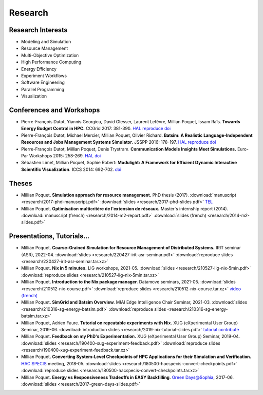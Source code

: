 Research
========

Research Interests
~~~~~~~~~~~~~~~~~~

- Modeling and Simulation
- Resource Management
- Multi-Objective Optimization
- High Performance Computing
- Energy Efficiency
- Experiment Workflows
- Software Engineering
- Parallel Programming
- Visualization


Conferences and Workshops
~~~~~~~~~~~~~~~~~~~~~~~~~

- Pierre-François Dutot, Yiannis Georgiou, David Glesser, Laurent Lefèvre,
  Millian Poquet, Issam Raïs.
  **Towards Energy Budget Control in HPC.**
  CCGrid 2017: 381-390.
  `HAL <https://hal.archives-ouvertes.fr/hal-01533417>`__
  `reproduce <https://github.com/mpoquet/energybudget-expe>`__
  `doi <https://doi.org/10.1109/CCGRID.2017.16>`__

- Pierre-François Dutot, Michael Mercier, Millian Poquet, Olivier Richard.
  **Batsim: A Realistic Language-Independent Resources and Jobs Management Systems Simulator.**
  JSSPP 2016: 178-197.
  `HAL <https://hal.archives-ouvertes.fr/hal-01333471v1>`__
  `reproduce <https://gforge.inria.fr/projects/expe-batsim>`__
  `doi <https://doi.org/10.1007/978-3-319-61756-5_10>`__

- Pierre-François Dutot, Millian Poquet, Denis Trystram.
  **Communication Models Insights Meet Simulations.**
  Euro-Par Workshops 2015: 258-269.
  `HAL <https://hal.archives-ouvertes.fr/hal-01230288>`__
  `doi <https://doi.org/10.1007/978-3-319-27308-2_22>`__

- Sébastien Limet, Millian Poquet, Sophie Robert:
  **Modulight: A Framework for Efficient Dynamic Interactive Scientific Visualization.**
  ICCS 2014: 692-702.
  `doi <http://dx.doi.org/10.1016/j.procs.2014.05.062>`__

Theses
~~~~~~

- Millian Poquet.
  **Simulation approach for resource management.**
  PhD thesis (2017).
  :download:`manuscript <research/2017-phd-manuscript.pdf>`
  :download:`slides <research/2017-phd-slides.pdf>`
  `TEL <https://tel.archives-ouvertes.fr/tel-01757245v2>`_

- Millian Poquet.
  **Optimisation multicritère de l'extension de réseaux.**
  Master's internship report (2014).
  :download:`manuscript (french) <research/2014-m2-report.pdf>`
  :download:`slides (french) <research/2014-m2-slides.pdf>`

Presentations, Tutorials…
~~~~~~~~~~~~~~~~~~~~~~~~~

- Millian Poquet.
  **Coarse-Grained Simulation for Resource Management of Distributed Systems.**
  IRIT seminar (ASR), 2022-04.
  :download:`slides <research/220427-irit-asr-seminar.pdf>`
  :download:`reproduce slides <research/220427-irit-asr-seminar.tar.xz>`

- Millian Poquet.
  **Nix in 5 minutes.**
  LIG workshops, 2021-05.
  :download:`slides <research/210527-lig-nix-5min.pdf>`
  :download:`reproduce slides <research/210527-lig-nix-5min.tar.xz>`

- Millian Poquet.
  **Introduction to the Nix package manager.**
  Datamove seminars, 2021-05.
  :download:`slides <research/210512-nix-course.pdf>`
  :download:`reproduce slides <research/210512-nix-course.tar.xz>`
  `video (french) <https://www.youtube.com/watch?v=HSM9lu_S82o>`__

- Millian Poquet.
  **SimGrid and Batsim Overview.**
  MIAI Edge Intelligence Chair Seminar, 2021-03.
  :download:`slides <research/210316-sg-energy-batsim.pdf>`
  :download:`reproduce slides <research/210316-sg-energy-batsim.tar.xz>`

- Millian Poquet, Adrien Faure.
  **Tutorial on repeatable experiments with Nix.**
  XUG (eXperimental User Group) Seminar, 2019-06.
  :download:`introduction slides <research/2019-nix-tutorial-slides.pdf>`
  `tutorial <https://nix-tutorial.gitlabpages.inria.fr/nix-tutorial/>`__
  `contribute <https://gitlab.inria.fr/nix-tutorial>`__

- Millian Poquet.
  **Feedback on my PhD's Experimentation.**
  XUG (eXperimental User Group) Seminar, 2019-04.
  :download:`slides <research/190400-xug-experiment-feedback.pdf>`
  :download:`reproduce slides <research/190400-xug-experiment-feedback.tar.xz>`

- Millian Poquet.
  **Converting System-Level Checkpoints of HPC Applications for their Simulation and Verification.**
  `HAC SPECIS <http://hacspecis.gforge.inria.fr/>`__ meeting, 2018-05.
  :download:`slides <research/180500-hacspecis-convert-checkpoints.pdf>`
  :download:`reproduce slides <research/180500-hacspecis-convert-checkpoints.tar.xz>`

- Millian Poquet.
  **Energy vs Responsiveness Tradeoffs in EASY Backfilling.**
  `Green Days@Sophia <http://perso.ens-lyon.fr/laurent.lefevre/greendayssophia/>`__, 2017-06.
  :download:`slides <research/2017-green-days-slides.pdf>`
